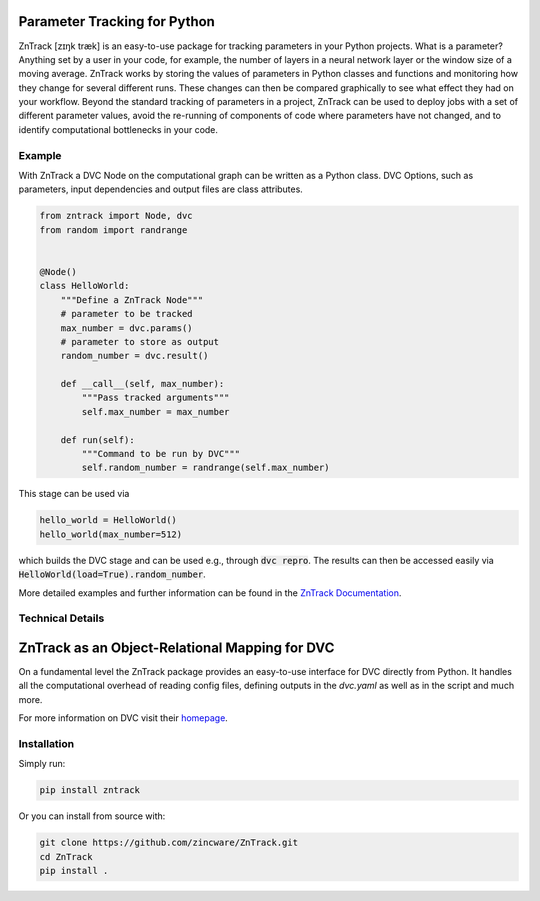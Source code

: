|build| |docs| |license| |code style| |coverage|

.. image:: https://raw.githubusercontent.com/zincware/ZnTrack/main/docs/source/img/zntrack.png

Parameter Tracking for Python
-----------------------------
ZnTrack [zɪŋk træk] is an easy-to-use package for tracking parameters in your Python
projects.
What is a parameter? Anything set by a user in your code, for example, the number of
layers in a neural network layer or the window size of a moving average.
ZnTrack works by storing the values of parameters in Python classes and functions and
monitoring how they change for several different runs.
These changes can then be compared graphically to see what effect they had on your
workflow.
Beyond the standard tracking of parameters in a project, ZnTrack can be used to deploy
jobs with a set of different parameter values, avoid the re-running of components of code
where parameters have not changed, and to identify computational bottlenecks in your
code.

Example
========
With ZnTrack a DVC Node on the computational graph can be written as a Python class.
DVC Options, such as parameters, input dependencies and output files are class attributes.

.. code-block:: py

    from zntrack import Node, dvc
    from random import randrange


    @Node()
    class HelloWorld:
        """Define a ZnTrack Node"""
        # parameter to be tracked
        max_number = dvc.params()
        # parameter to store as output
        random_number = dvc.result()

        def __call__(self, max_number):
            """Pass tracked arguments"""
            self.max_number = max_number

        def run(self):
            """Command to be run by DVC"""
            self.random_number = randrange(self.max_number)

This stage can be used via

.. code-block:: py

    hello_world = HelloWorld()
    hello_world(max_number=512)

which builds the DVC stage and can be used e.g., through :code:`dvc repro`.
The results can then be accessed easily via :code:`HelloWorld(load=True).random_number`.

More detailed examples and further information can be found in the `ZnTrack Documentation <https://zntrack.readthedocs.io/en/latest/>`_.

Technical Details
=================

ZnTrack as an Object-Relational Mapping for DVC
-----------------------------------------------

On a fundamental level the ZnTrack package provides an easy-to-use interface for DVC directly from Python.
It handles all the computational overhead of reading config files, defining outputs in the `dvc.yaml` as well as in the script and much more.

For more information on DVC visit their `homepage <https://dvc.org/doc>`_.


Installation
============

Simply run:

.. code-block:: bash

   pip install zntrack

Or you can install from source with:

.. code-block:: bash

   git clone https://github.com/zincware/ZnTrack.git
   cd ZnTrack
   pip install .

.. badges

.. |build| image:: https://github.com/zincware/ZnTrack/actions/workflows/pytest.yaml/badge.svg
    :alt: Build tests passing
    :target: https://github.com/zincware/py-test/blob/readme_badges/

.. |docs|  image:: https://readthedocs.org/projects/zntrack/badge/?version=latest
    :target: https://zntrack.readthedocs.io/en/latest/?badge=latest
    :alt: Documentation Status

.. |license| image:: https://img.shields.io/badge/License-EPL-purple.svg?style=flat
    :alt: Project license
    :target: https://www.eclipse.org/legal/epl-2.0/faq.php

.. |code style| image:: https://img.shields.io/badge/code%20style-black-black
    :alt: Code style: black
    :target: https://github.com/psf/black/
    
.. |coverage| image:: https://coveralls.io/repos/github/zincware/ZnTrack/badge.svg
    :alt: Code coverage
    :target: https://coveralls.io/github/zincware/ZnTrack

